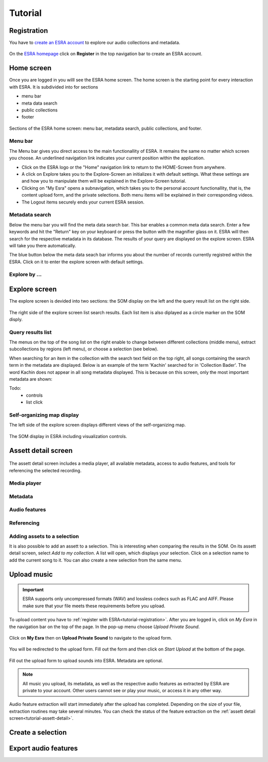***************************************
Tutorial
***************************************

.. _tutorial-registration:

Registration
=======================================
You have to `create an ESRA account`_ to explore our audio collections and metadata. 

.. figure:: fig/firststeps/esra_register.png
   :alt: Create an ESRA account.
   :align: center 

   On the `ESRA homepage`_  click on **Register** in the top navigation bar to create an ESRA account.

.. _create an ESRA account: https://esra.fbkultur.uni-hamburg.de/register
.. _ESRA homepage: https://esra.fbkultur.uni-hamburg.de/


Home screen
=======================================
Once you are logged in you willl see the ESRA home screen. The home screen is the
starting point for every interaction with ESRA. It is subdivided into for sections

* menu bar
* meta data search 
* public collections
* footer

.. figure:: fig/tutorial/esra_home_screen.png
   :alt: ESRA home screen
   :align: center

   Sections of the ESRA home screen: menu bar, metadata search, public
   collections, and footer.

Menu bar
---------------------------------------
The Menu bar gives you direct access to the main functionallity of ESRA.  It
remains the same no matter which screen you choose. An underlined navigation
link indicates your current position within the application.

* Click on the ESRA logo or the "Home" navigation link to return to the
  HOME-Screen from anywhere.

* A click on Explore takes you to the Explore-Screen an initializes it with
  default settings.  What these settings are and how you to manipulate them
  will be explained in the Explore-Screen tutorial.

* Clicking on "My Esra" opens a subnavigation, which takes you to the personal
  account functionallity, that is, the content upload form, and the private
  selections. Both menu items will be explained in their corresponding videos.

* The Logout items securely ends your current ESRA session.


Metadata search
---------------------------------------
Below the menu bar you will find the meta data search bar. This bar enables a
common meta data search. Enter a few keywords and hit the "Return" key on your
keyboard or press the button with the magnifier glass on it. ESRA will then
search for the respective metadata in its database. The results of your query
are displayed on the explore screen. ESRA will take you there automatically.

The blue button below the meta data seach bar informs you about the number 
of records currently registred within the ESRA. Click on it to enter the
explore screen with default settings.


Explore by ...
---------------------------------------

Explore screen
========================================
The explore screen is devided into two sections: the SOM display on the left and
the query result list on the right side.

.. figure:: fig/tutorial/esra_explore_screen.png
   :alt: Screenshot of the ESRA explore screen.
   :align: center

   The right side of the explore screen list search results. Each list item is 
   also diplayed as a circle marker on the SOM disply.

Query results list
---------------------------------------
The menus on the top of the song list on the right enable to change between
different collections (middle menu), extract subcollections by regions (left
menu), or choose a selection (see below).

When searching for an item in the collection with the search text field on the
top right, all songs containing the search term in the metadata are displayed.
Below is an example of the term 'Kachin' searched for in 'Collection Bader'.
The word Kachin does not appear in all song metadata displayed. This is because
on this screen, only the most important metadata are shown:

Todo:
   * controls
   * list click

Self-organizing map display
---------------------------------------
The left side of the explore screen displays different views of the
self-organizing map.

.. figure:: fig/tutorial/esra-som.png
   :alt: Screenshot of SOM display on the ESRA expore screen.
   :align: center

   The SOM display in ESRA including visualization controls.


.. _tutorial-assett-detail:

Assett detail screen
========================================

.. figure:: fig/tutorial/esra-assett-detail.png
   :alt: Screenshot of the assett detail screen in ESRA.
   :align: center

   The assett detail screen includes a media player, all available metadata,
   access to audio features, and tools for referencing the selected recording.

Media player
----------------------------------------

Metadata
----------------------------------------

Audio features
----------------------------------------

Referencing
----------------------------------------

Adding assets to a selection
----------------------------------------
It is also possible to add an assett to a selection. This is interesting when
comparing the results in the SOM.  On its assett detail screen, select *Add to
my collection*. A list will open, which displays your selection. Click on a
selection name to add the current song to it. You can also create a new
selection from the same menu.


.. _tutorial-upload:

Upload music
========================================

.. important::
   ESRA supports only uncompressed formats (WAV) and lossless codecs such as
   FLAC and AIFF. Please make sure that your file meets these requirements
   before you upload.

To upload content you have to :ref:`register with ESRA<tutorial-registration>`.
After you are logged in, click on *My Esra* in the navigation bar on the top of
the page. In the pop-up menu choose *Upload
Private Sound*.

.. figure:: fig/tutorial/esra_upload_menu.png
   :alt: Upload a private file into ESRA.
   :align: center

   Click on **My Esra** then on **Upload Private Sound** to navigate to the upload form.

You will be redirected to the upload form. Fill out the form and then click on
*Start Upload* at the bottom of the page.

.. figure:: fig/tutorial/esra_upload_form.png
   :alt: Upload a private file into ESRA.
   :align: center

   Fill out the upload form to upload sounds into ESRA. Metadata are optional.


.. note::
   All music you upload, its metadata, as well as the respective audio features
   as extracted by ESRA are private to your account. Other users cannot see or
   play your music, or access it in any other way.


Audio feature extraction will start immediately after the upload has completed.
Depending on the size of your file, extraction routines may take several
minutes. You can check the status of the feature extraction on the
:ref:`assett detail screen<tutorial-assett-detail>`.


.. _tutorial-selection:

Create a selection
========================================


.. _tutorial-export-features:

Export audio features
========================================
